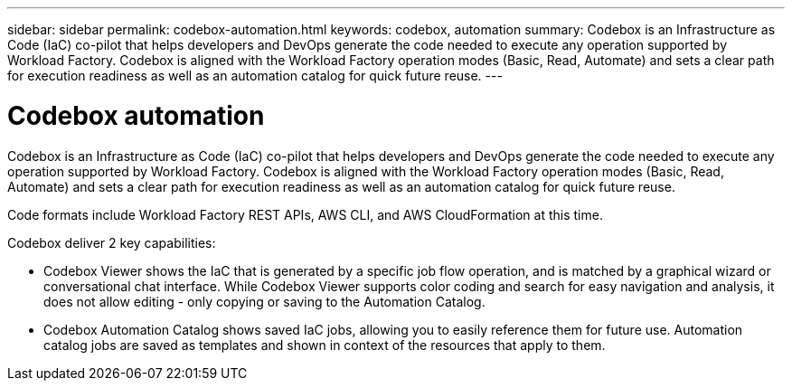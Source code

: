 ---
sidebar: sidebar
permalink: codebox-automation.html
keywords: codebox, automation
summary: Codebox is an Infrastructure as Code (IaC) co-pilot that helps developers and DevOps generate the code needed to execute any operation supported by Workload Factory. Codebox is aligned with the Workload Factory operation modes (Basic, Read, Automate) and sets a clear path for execution readiness as well as an automation catalog for quick future reuse.
---

= Codebox automation
:icons: font
:imagesdir: ./media/

[.lead]
Codebox is an Infrastructure as Code (IaC) co-pilot that helps developers and DevOps generate the code needed to execute any operation supported by Workload Factory. Codebox is aligned with the Workload Factory operation modes (Basic, Read, Automate) and sets a clear path for execution readiness as well as an automation catalog for quick future reuse.

Code formats include Workload Factory REST APIs, AWS CLI, and AWS CloudFormation at this time.

Codebox deliver 2 key capabilities:  

* Codebox Viewer shows the IaC that is generated by a specific job flow operation, and is matched by a graphical wizard or conversational chat interface. While Codebox Viewer supports color coding and search for easy navigation and analysis, it does not allow editing - only copying or saving to the Automation Catalog. 

* Codebox Automation Catalog shows saved IaC jobs, allowing you to easily reference them for future use. Automation catalog jobs are saved as templates and shown in context of the resources that apply to them. 
